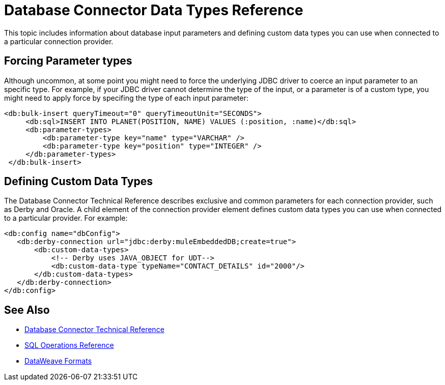 = Database Connector Data Types Reference

This topic includes information about database input parameters and defining custom data types you can use when connected to a particular connection provider.

== Forcing Parameter types

Although uncommon, at some point you might need to force the underlying JDBC driver to coerce an input parameter to an specific type. For example, if your JDBC driver cannot determine the type of the input, or a parameter is of a custom type, you might need to apply force by specifing the type of each input parameter:

[source,xml,linenums]
----
<db:bulk-insert queryTimeout="0" queryTimeoutUnit="SECONDS">
     <db:sql>INSERT INTO PLANET(POSITION, NAME) VALUES (:position, :name)</db:sql>
     <db:parameter-types>
         <db:parameter-type key="name" type="VARCHAR" />
         <db:parameter-type key="position" type="INTEGER" />
     </db:parameter-types>
 </db:bulk-insert>
----

== Defining Custom Data Types

The Database Connector Technical Reference describes exclusive and common parameters for each connection provider, such as Derby and Oracle. A child element of the connection provider element defines custom data types you can use when connected to a particular provider. For example:

[source,xml,linenums]
----
<db:config name="dbConfig">
   <db:derby-connection url="jdbc:derby:muleEmbeddedDB;create=true">
       <db:custom-data-types>
           <!-- Derby uses JAVA_OBJECT for UDT-->
           <db:custom-data-type typeName="CONTACT_DETAILS" id="2000"/>
       </db:custom-data-types>
   </db:derby-connection>
</db:config>
----

== See Also

* link:/connectors/database-documentation[Database Connector Technical Reference]
* link:/connectors/db-connector-sql-ops-ref[SQL Operations Reference]
* link:/mule-user-guide/v/4.0/dataweave-formats[DataWeave Formats]
